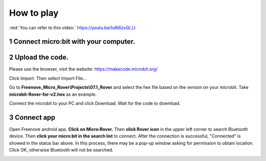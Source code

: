 ##############################################################################
How to play
##############################################################################

:red:`You can refer to this video:` https://youtu.be/Iu6l6zvQI_U

.. raw:: html

   <iframe height="500" width="690" src="https://www.youtube.com/embed/Iu6l6zvQI_U" frameborder="0" allowfullscreen></iframe>

1 Connect micro:bit with your computer.
**************************************************

.. image:: ../_static/imgs/App/APP03.png
    :align: center

2 Upload the code.
**************************************************

Please use the browser, visit the website: https://makecode.microbit.org/

.. image:: ../_static/imgs/App/APP04.png
    :align: center

Click Import. Then select Import File...

.. image:: ../_static/imgs/App/APP05.png
    :align: center

Go to **Freenove_Micro_Rover\\Projects\\07.1_Rover** and select the hex file based on the version on your microbit. Take **microbit-Rover-for-v2.hex** as an example.

.. image:: ../_static/imgs/App/APP06.png
    :align: center

Connect the microbit to your PC and click Download. Wait for the code to download.

3 Connect app
**************************************************

Open Freenove android app. **Click on Micro:Rover.** Then **click Rover icon** in the upper left corner to search Bluetooth device. Then **click your micro:bit in the search list** to connect. After the connection is successful, "Connected" is showed in the status bar above. In this process, there may be a pop-up window asking for permission to obtain location. Click OK, otherwise Bluetooth will not be searched.

.. image:: ../_static/imgs/App/APP07.png
    :align: center